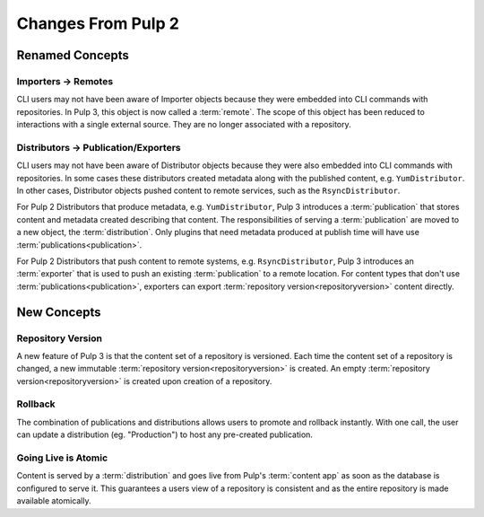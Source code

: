 Changes From Pulp 2
===================

Renamed Concepts
----------------

Importers -> Remotes
********************

CLI users may not have been aware of Importer objects because they were embedded into CLI commands
with repositories. In Pulp 3, this object is now called a :term:`remote`. The scope of this object
has been reduced to interactions with a single external source. They are no longer associated with a
repository.

Distributors -> Publication/Exporters
*************************************

CLI users may not have been aware of Distributor objects because they were also embedded into CLI
commands with repositories. In some cases these distributors created metadata along with the
published content, e.g. ``YumDistributor``. In other cases, Distributor objects pushed content to
remote services, such as the ``RsyncDistributor``.

For Pulp 2 Distributors that produce metadata, e.g. ``YumDistributor``, Pulp 3 introduces a
:term:`publication` that stores content and metadata created describing that content. The
responsibilities of serving a :term:`publication` are moved to a new object, the
:term:`distribution`. Only plugins that need metadata produced at publish time will have use
:term:`publications<publication>`.

For Pulp 2 Distributors that push content to remote systems, e.g. ``RsyncDistributor``, Pulp 3
introduces an :term:`exporter` that is used to push an existing :term:`publication` to a remote
location. For content types that don't use :term:`publications<publication>`, exporters can export
:term:`repository version<repositoryversion>` content directly.

New Concepts
------------

Repository Version
******************

A new feature of Pulp 3 is that the content set of a repository is versioned. Each time the content
set of a repository is changed, a new immutable :term:`repository version<repositoryversion>` is
created. An empty :term:`repository version<repositoryversion>` is created upon creation of a
repository.

Rollback
********

The combination of publications and distributions allows users to promote and rollback instantly.
With one call, the user can update a distribution (eg. "Production") to host any pre-created
publication.

Going Live is Atomic
********************

Content is served by a :term:`distribution` and goes live from Pulp's :term:`content app` as soon as
the database is configured to serve it. This guarantees a users view of a repository is consistent
and as the entire repository is made available atomically.
